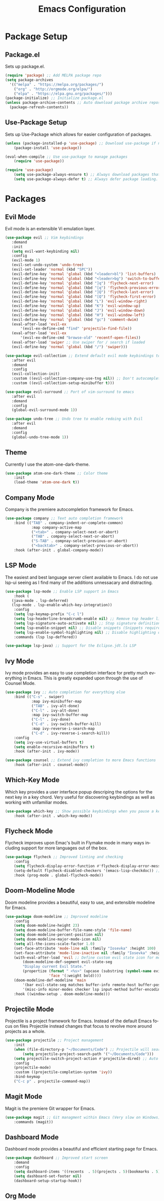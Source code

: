 #+TITLE: Emacs Configuration
#+DESCRIPTION: An org-babel based Emacs configuration
#+LANGUAGE: en
#+PROPERTY: results silent

* Package Setup
** Package.el
  Sets up package.el.
  #+BEGIN_SRC emacs-lisp :tangle yes
    (require 'package) ;; Add MELPA package repo
    (setq package-archives
      '(("melpa" . "https://melpa.org/packages/")
        ("org" . "http://orgmode.org/elpa/")
        ("elpa" . "https://elpa.gnu.org/packages/")))
    (package-initialize) ;; Initialize package.el
    (unless package-archive-contents ;; Auto download package archive repository manifest if not present
      (package-refresh-contents))
  #+END_SRC

** Use-Package Setup
  Sets up Use-Package which allows for easier configuration of packages.
  #+BEGIN_SRC emacs-lisp :tangle yes
    (unless (package-installed-p 'use-package) ;; Download use-package if not present
        (package-install 'use-package))

    (eval-when-compile ;; Use use-package to manage packages
        (require 'use-package))

    (require 'use-package)
        (setq use-package-always-ensure t) ;; Always download packages that are marked under use-package if they aren't installed
        (setq use-package-always-defer t) ;; Always defer package loading. If absolutely nessacary use :demand to override
  #+END_SRC

  
* Packages
** Evil Mode
   Evil mode is an extensible Vi emulation layer.
   #+BEGIN_SRC emacs-lisp :tangle yes
     (use-package evil ;; Vim keybindings
        :demand
        :init
        (setq evil-want-keybinding nil)
        :config
        (evil-mode 1)
        (evil-set-undo-system 'undo-tree)
        (evil-set-leader 'normal (kbd "SPC"))
        (evil-define-key 'normal 'global (kbd "<leader>bl") 'list-buffers)
        (evil-define-key 'normal 'global (kbd "<leader>bg") 'switch-to-buffer)
        (evil-define-key 'normal 'global (kbd "]q") 'flycheck-next-error)
        (evil-define-key 'normal 'global (kbd "[q") 'flycheck-previous-error)
        (evil-define-key 'normal 'global (kbd "]Q") 'flycheck-last-error)
        (evil-define-key 'normal 'global (kbd "[Q") 'flycheck-first-error)
        (evil-define-key 'normal 'global (kbd "L") 'evil-window-right)
        (evil-define-key 'normal 'global (kbd "K") 'evil-window-up)
        (evil-define-key 'normal 'global (kbd "J") 'evil-window-down)
        (evil-define-key 'normal 'global (kbd "H") 'evil-window-left)
        (evil-define-key 'normal 'global (kbd "gc") 'comment-dwim)
        (eval-after-load 'evil-ex
            '(evil-ex-define-cmd "find" 'projectile-find-file))
        (eval-after-load 'evil-ex
            '(evil-ex-define-cmd "browse-old" 'recentf-open-files))
        (eval-after-load 'swiper ;; Use swiper for / search if loaded
        (evil-define-key 'normal 'global (kbd "/") 'swiper)))

     (use-package evil-collection ;; Extend default evil mode keybindings to more modes
        :after evil
        :demand
        :config
        (evil-collection-init)
        :custom ((evil-collection-company-use-tng nil)) ;; Don't autocomplete like vim
        :custom ((evil-collection-setup-minibuffer t)))

     (use-package evil-surround ;; Port of vim-surround to emacs
        :after evil
        :demand
        :config
        (global-evil-surround-mode 1))

     (use-package undo-tree ;; Undo tree to enable redoing with Evil
        :after evil
        :demand
        :config
        (global-undo-tree-mode 1))
   #+END_SRC
** Theme
   Currently I use the atom-one-dark-theme.
   #+BEGIN_SRC emacs-lisp :tangle yes
    (use-package atom-one-dark-theme ;; Color theme
        :init
        (load-theme 'atom-one-dark t))
  #+END_SRC

** Company Mode
   Company is the premiere autocompletion framework for Emacs.
   #+BEGIN_SRC emacs-lisp :tangle yes
    (use-package company ;; Text auto completion framework
        :bind (("TAB" . company-indent-or-complete-common)
                :map company-active-map
                ("<tab>" . company-select-next-or-abort)
                ("TAB" . company-select-next-or-abort)
                ("S-TAB" . compnay-select-previous-or-abort)
                ("<backtab>" . company-select-previous-or-abort))
        :hook (after-init . global-company-mode))
   #+END_SRC

** LSP Mode
   The easiest and best language server client available to Emacs. I do not use lsp-ui seeing as I
   find many of the additions unnessacary and distracting.
   #+BEGIN_SRC emacs-lisp :tangle yes
     (use-package lsp-mode ;; Enable LSP support in Emacs
         :hook (
        (java-mode . lsp-deferred)
        (lsp-mode . lsp-enable-which-key-integration))
         :config
         (setq lsp-keymap-prefix "C-c l")
         (setq lsp-headerline-breadcrumb-enable nil) ;; Remove top header line
         (setq lsp-signature-auto-activate nil) ;; Stop signature definitions popping up
         (setq lsp-enable-snippet nil) ;; Disable snippets (Snippets require YASnippet)
         (setq lsp-enable-symbol-highlighting nil) ;; Disable highlighting of symbols
         :commands (lsp lsp-deffered))

     (use-package lsp-java) ;; Support for the Eclipse.jdt.ls LSP
   #+END_SRC

** Ivy Mode
   Ivy mode provides an easy to use completion interface for pretty much everything in Emacs.
   This is greatly expanded upon through the use of Counsel Mode.
   #+BEGIN_SRC emacs-lisp :tangle yes
    (use-package ivy ;; Auto completion for everything else
        :bind (("C-s" . swiper)
                :map ivy-minibuffer-map
                ("TAB" . ivy-alt-done)
                ("C-l" . ivy-alt-done)
                :map ivy-switch-buffer-map
                ("C-l" . ivy-done)
                ("C-d" . ivy-switch-buffer-kill)
                :map ivy-reverse-i-search-map
                ("C-d" . ivy-reverse-i-search-kill))
        :config
        (setq ivy-use-virtual-buffers t)
        (setq enable-recursive-minibuffers t)
        :hook (after-init . ivy-mode))

    (use-package counsel ;; Extend ivy completion to more Emacs functions
        :hook (after-init . counsel-mode))
   #+END_SRC

** Which-Key Mode
   Which key provides a user interface popup descriping the options for the next key in a
   key chord. Very useful for discovering keybindings as well as working with unfamiliar
   modes.
   #+BEGIN_SRC emacs-lisp :tangle yes
    (use-package which-key ;; Show possible keybindings when you pause a keycord
        :hook (after-init . which-key-mode))
   #+END_SRC

** Flycheck Mode
   Flycheck improves upon Emac's built in Flymake mode in many ways including support for more
   languages out of the box.
   #+BEGIN_SRC emacs-lisp :tangle yes
    (use-package flycheck ;; Improved linting and checking
        :config
        (setq flycheck-display-error-function #'flycheck-display-error-messages) ;; Show error messages in echo area
        (setq-default flycheck-disabled-checkers '(emacs-lisp-checkdoc)) ;; Stop flycheck from treating init.el as package file
        :hook (prog-mode . global-flycheck-mode))
   #+END_SRC

** Doom-Modeline Mode
   Doom modeline provides a beautiful, easy to use, and extensible modeline for Emacs.
   #+BEGIN_SRC emacs-lisp :tangle yes
     (use-package doom-modeline ;; Improved modeline
         :config
         (setq doom-modeline-height 23)
         (setq doom-modeline-buffer-file-name-style 'file-name)
         (setq doom-modeline-percent-position nil)
         (setq doom-modeline-major-mode-icon nil)
         (setq all-the-icons-scale-factor 1.0)
         (set-face-attribute 'mode-line nil :family "Iosevka" :height 100)
         (set-face-attribute 'mode-line-inactive nil :family "Iosevka" :height 100)
         (with-eval-after-load 'evil ;; Define custom evil state icon for modeline
             (doom-modeline-def-segment evil-state-seg
             "Display current Evil State."
             (propertize (format " <%s>" (upcase (substring (symbol-name evil-state) 0 1)))
                         'face '(:weight bold))))
         (doom-modeline-def-modeline 'main
             '(bar evil-state-seg matches buffer-info remote-host buffer-position parrot selection-info)
             '(misc-info minor-modes checker lsp input-method buffer-encoding major-mode process vcs " "))
         :hook ((window-setup . doom-modeline-mode)))
   #+END_SRC

** Projectile Mode
   Projectile is a project framework for Emacs. Instead of the default Emacs focus on files
   Projectile instead changes that focus to revolve more around projects as a whole.
   #+BEGIN_SRC emacs-lisp :tangle yes
    (use-package projectile ;; Project management
        :init
        (when (file-directory-p "~/Documents/Code") ;; Projectile will search this path for projects
            (setq projectile-project-search-path '("~/Documents/Code")))
        (setq projectile-switch-project-action #'projectile-dired) ;; Auto open dired when opening project
        :config
        (projectile-mode)
        :custom ((projectile-completion-system 'ivy))
        :bind-keymap
        ("C-c p" . projectile-command-map))
   #+END_SRC

** Magit Mode
   Magit is the premiere Git wrapper for Emacs.
   #+BEGIN_SRC emacs-lisp :tangle yes
    (use-package magit ;; Git managment within Emacs (Very slow on Windows)
        :commands (magit))
   #+END_SRC

** Dashboard Mode
   Dashboard mode provides a beautiful and efficient starting page for Emacs.
   #+BEGIN_SRC emacs-lisp :tangle yes
     (use-package dashboard ;; Improved start screen
         :demand
         :config
         (setq dashboard-items '((recents  . 5)(projects . 5)(bookmarks . 5)))
         (setq dashboard-set-footer nil)
         (dashboard-setup-startup-hook))
   #+END_SRC

** Org Mode
   Org mode is a versatile and powerful mode for all sorts of use cases.
   #+BEGIN_SRC emacs-lisp :tangle yes
     (use-package org
         :hook ((org-mode . org-indent-mode)) ;; Start org-mode-indent upon starting org-mode
         :config
         (add-hook 'after-save-hook (lambda ()(if (y-or-n-p "Reload?")(load-file user-init-file))) nil t) ;; Offer to reload org-mode file after save
         (add-hook 'after-save-hook (lambda ()(if (y-or-n-p "Tangle?")(org-babel-tangle))) nil t)) ;; Offer to tangle org-mode file after save
  #+END_SRC

  
* Emacs Options
  Options that are configured that have nothing to do with packages.
  
** Font
   Currently I am using Iosevka for most if not all development focused programs.
   #+BEGIN_SRC emacs-lisp :tangle yes
    (set-face-attribute 'default nil :font "Iosevka-12" ) ;; Set font options
    (set-frame-font "Iosevka-12" nil t)
   #+END_SRC

** Hide Unwanted Parts of the Interface
   There are many parts of the interface that I do not use and hiding them makes
   Emacs look cleaner.
   #+BEGIN_SRC emacs-lisp :tangle yes
    (tool-bar-mode 0) ;; Hide the tool bar
    (scroll-bar-mode 0) ;; Hide the scroll bar
    (menu-bar-mode 0) ;; Hide the menu bar
  #+END_SRC

** Setting Default Options and Settings
   These are just general settings to adjust Emacs more to my liking.
   #+BEGIN_SRC emacs-lisp :tangle yes
     (add-hook 'emacs-startup-hook 'toggle-frame-maximized) ;; Start Emacs maximized
     (recentf-mode 1) ;; Keep a list of recently opened files
     (global-hl-line-mode) ;; Highlight the current line
     (delete-selection-mode t) ;; Whatever is highlighted will be replaced with whatever is typed or pasted
     (global-display-line-numbers-mode 1) ;; Line numbers
     (electric-pair-mode 1) ;; Auto pair delimeters
     (show-paren-mode t) ;; Highlight matching delimeter pair
     (set-default 'truncate-lines t) ;; Disable wrapping of lines
     (setq-default show-paren-style 'parenthesis)
     (setq-default indent-tabs-mode nil) ;; Use spaces for tabs instead of tab characters
     (setq tab-width 4) ;; Set the tab width to 4 characters
     (setq electric-indent-inhibit t) ;; Make return key indent to current indent level
     (setq backward-delete-char-untabify-method 'hungry) ;; Have Emacs backspace the entire tab at a time
     (setq-default buffer-file-coding-system 'utf-8-unix) ;; Automatically use unix line endings and utf-8
     (setq vc-follow-symlinks t) ;; Don't prompt to follow symlinks
     (setq gc-cons-threshold 10000000) ;; Set GC threshold to 10 MB
     (setq read-process-output-max (* 1024 1024)) ;; 1MB
   #+END_SRC

** Auto Save Configuration
  I enable Emac's built in auto save mode and make some nice QOL changes to it.
  #+BEGIN_SRC emacs-lisp :tangle yes
    (auto-save-visited-mode) ;; Auto save files without the #filename#
    (setq-default buffer-file-coding-system 'utf-8-unix) ;; Automatically use unix line endings and utf-8
    (defun full-auto-save () ;; Auto save all buffers when autosave fires
    (interactive)
    (save-excursion
        (dolist (buf (buffer-list))
        (set-buffer buf)
        (if (and (buffer-file-name) (buffer-modified-p))
            (basic-save-buffer)))))
    (add-hook 'auto-save-hook 'full-auto-save)
  #+END_SRC

** Backup Files and Directory Configuration
   Configure Emacs to create backups of files and change the default settings
   for the backup system.
   #+BEGIN_SRC emacs-lisp :tangle yes
    (setq backup-directory-alist '(("." . "~/.emacs.d/backup")) ;; Write backups to ~/.emacs.d/backup/
        backup-by-copying      t  ; Don't de-link hard links
        version-control        t  ; Use version numbers on backups
        delete-old-versions    t  ; Automatically delete excess backups:
        kept-new-versions      5 ; how many of the newest versions to keep
        kept-old-versions      2) ; and how many of the old
   #+END_SRC

** Dired Configuration
   Change up some default settings for Dired.
   #+BEGIN_SRC emacs-lisp :tangle yes
    (add-hook 'dired-mode-hook (lambda()
                                (auto-revert-mode 1) ;; Automatically update Dired
                                (setq auto-revert-verbose nil))) ;; Be quiet about updating Dired
   #+END_SRC

   
* Emacs Keybindings
  These are keybindings that I do not set in the Use-Package statments.
  #+BEGIN_SRC emacs-lisp :tangle yes
    (global-set-key (kbd "<escape>") 'keyboard-escape-quit) ;; Make ESC quit prompts
  #+END_SRC
